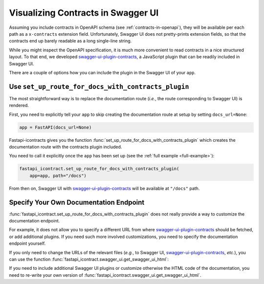 ***********************************
Visualizing Contracts in Swagger UI
***********************************
.. py:currentmodule:: fastapi_icontract

Assuming you include contracts in OpenAPI schema (see :ref:`contracts-in-openapi`),
they will be available per each path as a ``x-contracts`` extension field.
Unfortunately, Swagger UI does not pretty-prints extension fields, so that the contracts
end up barely readable as a long single-line string.

While you might inspect the OpenAPI specification, it is much more convenient to read
contracts in a nice structured layout.
To that end, we developed `swagger-ui-plugin-contracts`_, a JavaScript plugin that can
be readily included in Swagger UI.

.. _swagger-ui-plugin-contracts: https://github.com/mristin/swagger-ui-plugin-contracts

There are a couple of options how you can include the plugin in the Swagger UI of your
``app``.

Use ``set_up_route_for_docs_with_contracts_plugin``
===================================================

The most straightforward way is to replace the documentation route (*i.e.*, the route
corresponding to Swagger UI) is rendered.

First, you need to explicitly tell your ``app`` to skip creating the documentation route
at setup by setting ``docs_url=None``:

.. code-block:: python3

    app = FastAPI(docs_url=None)

Fastapi-icontracts gives you the function
:func:`set_up_route_for_docs_with_contracts_plugin` which
creates the documentation route with the contracts plugin included.

You need to call it explicitly once the ``app`` has been set up
(see the :ref:`full example <full-example>`):

.. code-block:: python3

    fastapi_icontract.set_up_route_for_docs_with_contracts_plugin(
        app=app, path="/docs")

From then on, Swagger UI with `swagger-ui-plugin-contracts`_ will be available at
``"/docs"`` path.

Specify Your Own Documentation Endpoint
=======================================
:func:`fastapi_icontract.set_up_route_for_docs_with_contracts_plugin` does not
really provide a way to customize the documentation endpoint.

For example, it does not allow you to specify a different URL from where
`swagger-ui-plugin-contracts`_ should be fetched, or add additional plugins.
If you need such more involved customizations, you need to specify the documentation
endpoint yourself.

If you only need to change the URLs of the relevant files (*e.g.*, to Swagger UI,
`swagger-ui-plugin-contracts`_, *etc.*), you can use the function
:func:`fastapi_icontract.swagger_ui.get_swagger_ui_html`:

If you need to include additional Swagger UI plugins or customize otherwise
the HTML code of the documentation, you need to re-write your own version
of :func:`fastapi_icontract.swagger_ui.get_swagger_ui_html`.
